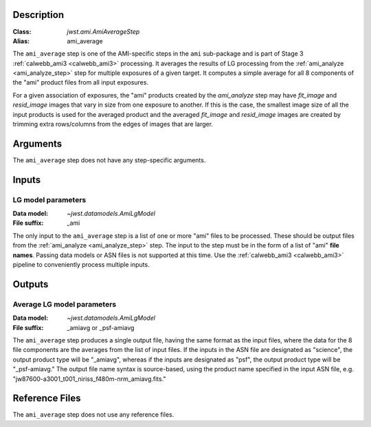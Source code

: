 Description
-----------

:Class: `jwst.ami.AmiAverageStep`
:Alias: ami_average

The ``ami_average`` step is one of the AMI-specific steps in the ``ami``
sub-package and is part of Stage 3 :ref:`calwebb_ami3 <calwebb_ami3>` processing.
It averages the results of LG processing from the
:ref:`ami_analyze <ami_analyze_step>` step for multiple exposures of a given target.
It computes a simple average for all 8 components of the "ami" product files from all
input exposures.

For a given association of exposures, the "ami" products created by the `ami_analyze`
step may have `fit_image` and `resid_image` images that vary in size from one
exposure to another. If this is the case, the smallest image size of all the input
products is used for the averaged product and the averaged `fit_image` and
`resid_image` images are created by trimming extra rows/columns from the edges of
images that are larger.

Arguments
---------
The ``ami_average`` step does not have any step-specific arguments.

Inputs
------

LG model parameters
^^^^^^^^^^^^^^^^^^^
:Data model: `~jwst.datamodels.AmiLgModel`
:File suffix: _ami

The only input to the ``ami_average`` step is a list of one or more "ami" files to be
processed. These should be output files from the
:ref:`ami_analyze <ami_analyze_step>` step. The input to the step must be in the form
of a list of "ami" **file names**. Passing data models or ASN files is not supported
at this time. Use the :ref:`calwebb_ami3 <calwebb_ami3>` pipeline to conveniently
process multiple inputs.

Outputs
-------

Average LG model parameters
^^^^^^^^^^^^^^^^^^^^^^^^^^^
:Data model: `~jwst.datamodels.AmiLgModel`
:File suffix: _amiavg or _psf-amiavg

The ``ami_average`` step produces a single output file, having the same format as the input
files, where the data for the 8 file components are the averages from the list of input files.
If the inputs in the ASN file are designated as "science", the output product type will be
"_amiavg", whereas if the inputs are designated as "psf", the output product type will be
"_psf-amiavg." The output file name syntax is source-based, using the product name specified
in the input ASN file, e.g. "jw87600-a3001_t001_niriss_f480m-nrm_amiavg.fits."

Reference Files
---------------
The ``ami_average`` step does not use any reference files.
